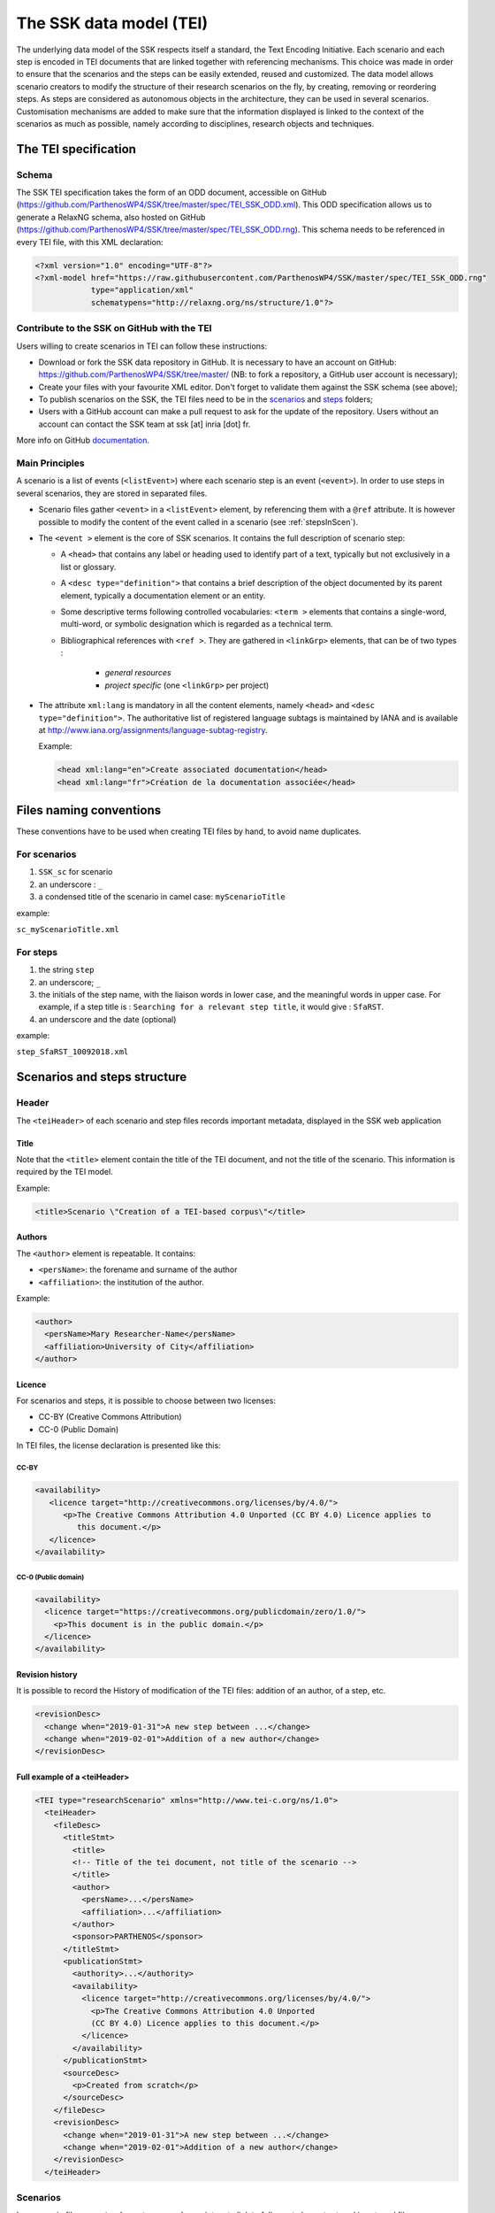 .. _reTEI:

========================
The SSK data model (TEI)
========================

The underlying data model of the SSK respects itself a standard, the
Text Encoding Initiative. Each scenario
and each step is encoded in TEI documents that are linked together with
referencing mechanisms. This choice was made in order to ensure that the
scenarios and the steps can be easily extended, reused and customized.
The data model allows scenario creators to modify the structure of their
research scenarios on the fly, by creating, removing or reordering
steps. As steps are considered as autonomous objects in the
architecture, they can be used in several scenarios. Customisation
mechanisms are added to make sure that the information displayed is
linked to the context of the scenarios as much as possible, namely
according to disciplines, research objects and techniques.

The TEI specification
=====================

Schema
------

The SSK TEI specification takes the form of an ODD document, accessible on GitHub (https://github.com/ParthenosWP4/SSK/tree/master/spec/TEI_SSK_ODD.xml).
This ODD specification allows us to generate a RelaxNG schema, also hosted on GitHub (https://github.com/ParthenosWP4/SSK/tree/master/spec/TEI_SSK_ODD.rng).
This schema needs to be referenced in every TEI file, with this XML declaration:

.. code-block:: xml

  <?xml version="1.0" encoding="UTF-8"?>
  <?xml-model href="https://raw.githubusercontent.com/ParthenosWP4/SSK/master/spec/TEI_SSK_ODD.rng"
              type="application/xml"
              schematypens="http://relaxng.org/ns/structure/1.0"?>

Contribute to the SSK on GitHub with the TEI
--------------------------------------------

Users willing to create scenarios in TEI can follow these
instructions:

-  Download or fork the SSK data repository in GitHub. It is necessary to have an account on GitHub: https://github.com/ParthenosWP4/SSK/tree/master/ (NB: to fork a repository, a GitHub user account is necessary);
-  Create your files with your favourite XML editor. Don't forget to validate them against the SSK schema (see above);
-  To publish scenarios on the SSK, the TEI files need to be in the `scenarios <https://github.com/ParthenosWP4/SSK/tree/master/scenarios>`_ and `steps <https://github.com/ParthenosWP4/SSK/tree/master/steps>`_ folders;
-  Users with a GitHub account can make a pull request to ask for the update of the repository. Users without an account can contact the SSK team at ssk [at] inria [dot] fr.

More info on GitHub `documentation <https://help.github.com/>`_.

Main Principles
---------------

A scenario is a list of events (``<listEvent>``) where each scenario step is an event (``<event>``). In order to use steps in several scenarios, they are stored in separated files.

- Scenario files gather ``<event>`` in a ``<listEvent>`` element, by referencing them with a ``@ref`` attribute. It is however possible to modify the content of the event called in a scenario (see :ref:`stepsInScen`).
- The ``<event >`` element is the core of SSK scenarios. It contains the full description of scenario step:

  - A ``<head>`` that contains any label or heading used to identify part of a text, typically but not exclusively in a list or glossary.
  - A ``<desc type="definition">`` that contains a brief description of the object documented by its parent element, typically a documentation element or an entity.
  - Some descriptive terms following controlled vocabularies: ``<term >`` elements that contains a single-word, multi-word, or symbolic designation which is regarded as a technical term.
  - Bibliographical references with ``<ref >``. They are gathered
    in ``<linkGrp>`` elements, that can be of two types :
      - `general resources`
      - `project specific` (one ``<linkGrp>`` per project)

- The attribute ``xml:lang`` is mandatory in all the content elements, namely ``<head>`` and ``<desc type="definition">``. The authoritative list of registered language subtags is maintained by IANA and is available at http://www.iana.org/assignments/language-subtag-registry.

  Example:

  .. code-block:: xml

    <head xml:lang="en">Create associated documentation</head>
    <head xml:lang="fr">Création de la documentation associée</head>

Files naming conventions
========================

These conventions have to be used when creating TEI files by hand, to avoid name duplicates.

For scenarios
-------------

#. ``SSK_sc`` for scenario
#. an underscore : ``_``
#. a condensed title of the scenario in camel case: ``myScenarioTitle``

example:

``sc_myScenarioTitle.xml``

For steps
---------

#. the string ``step``
#. an underscore; ``_``
#. the initials of the step name, with the liaison words in lower case, and the meaningful words in upper case. For example, if a step title is : ``Searching for a relevant step title``, it would give : ``SfaRST``.
#. an underscore and the date (optional)

example:

``step_SfaRST_10092018.xml``

Scenarios and steps structure
=============================

Header
------

The ``<teiHeader>`` of each scenario and step files records important metadata, displayed in the SSK web application

Title
~~~~~
Note that the ``<title>`` element contain the title of the TEI document, and not the title of the scenario. This information is required by the TEI model.

Example:

.. code-block:: xml

  <title>Scenario \"Creation of a TEI-based corpus\"</title>

Authors
~~~~~~~
The ``<author>`` element is repeatable. It contains:

* ``<persName>``: the forename and surname of the author
* ``<affiliation>``: the institution of the author.

Example:

.. code-block:: xml

  <author>
    <persName>Mary Researcher-Name</persName>
    <affiliation>University of City</affiliation>
  </author>

Licence
~~~~~~~

For scenarios and steps, it is possible to choose between two licenses:

* CC-BY (Creative Commons Attribution)
* CC-0 (Public Domain)

In TEI files, the license declaration is presented like this:

CC-BY
^^^^^

.. code-block:: xml

  <availability>
     <licence target="http://creativecommons.org/licenses/by/4.0/">
        <p>The Creative Commons Attribution 4.0 Unported (CC BY 4.0) Licence applies to
           this document.</p>
     </licence>
  </availability>

CC-0 (Public domain)
^^^^^^^^^^^^^^^^^^^^
.. code-block:: xml

  <availability>
    <licence target="https://creativecommons.org/publicdomain/zero/1.0/">
      <p>This document is in the public domain.</p>
    </licence>
  </availability>

Revision history
~~~~~~~~~~~~~~~~

It is possible to record the History of modification of the TEI files: addition of an author, of a step, etc.

.. code-block:: xml

  <revisionDesc>
    <change when="2019-01-31">A new step between ...</change>
    <change when="2019-02-01">Addition of a new author</change>
  </revisionDesc>

Full example of a <teiHeader>
~~~~~~~~~~~~~~~~~~~~~~~~~~~~~

.. code-block:: xml

  <TEI type="researchScenario" xmlns="http://www.tei-c.org/ns/1.0">
    <teiHeader>
      <fileDesc>
        <titleStmt>
          <title>
          <!-- Title of the tei document, not title of the scenario -->
          </title>
          <author>
            <persName>...</persName>
            <affiliation>...</affiliation>
          </author>
          <sponsor>PARTHENOS</sponsor>
        </titleStmt>
        <publicationStmt>
          <authority>...</authority>
          <availability>
            <licence target="http://creativecommons.org/licenses/by/4.0/">
              <p>The Creative Commons Attribution 4.0 Unported
              (CC BY 4.0) Licence applies to this document.</p>
            </licence>
          </availability>
        </publicationStmt>
        <sourceDesc>
          <p>Created from scratch</p>
        </sourceDesc>
      </fileDesc>
      <revisionDesc>
        <change when="2019-01-31">A new step between ...</change>
        <change when="2019-02-01">Addition of a new author</change>
      </revisionDesc>
    </teiHeader>

Scenarios
---------

In a scenario file, ``<event>`` elements are used as pointers to link to full
event elements stored in external files.

.. code-block:: xml

  <listEvent>
    <event xml:id="s1" type="researchStep" ref="step_EaXswO_290517"/>
    <event xml:id="s2" type="researchStep" ref="step_Eprimrf_300517"/>
    <event xml:id="s3" type="researchStep" ref="step_Cad_300517"/>
    <event xml:id="s4" type="researchStep" ref="step_Tdats_300517"/>
    <event xml:id="s5" type="researchStep" ref="step_Sapditnf_300517"/>
  </listEvent>

It is also possible to refer to another scenario, as a preliminary or a follow-up

.. code-block:: xml

  <listEvent>
    <event type="researchScenario" ref="SSK_sc_digitization.xml" subtype="preliminary"/>
    <event xml:id="s1" type="researchStep" ref="step_KedKep_170717"/>
    ...
    <event type="researchScenario" ref="SSK_sc_Preservation.xml" subtype="followUp"/>
  </listEvent>

It is possible to modify the content of an existing step directly in the
scenario file. See :ref:`stepsInScen` for more information.

Steps
-----

Step files record the full description of the scenario step. Several elements have the same meaning and behaviour than those in scenario files.
The main difference is the content of the ``<event>`` element. The main components of a ``<event>`` element are the description of the event, and the
resources related to it.

* The description is recorded in the elements: ``head`` (see below) and ``desc``;
* The resources are contained by one or several ``linkGrp``.

Content of scenarios and steps
==============================

.. _head:

``<head>`` element
------------------

The TEI ``head`` element record the title of a scenario or a step. It can be repeated to give as many translated versions as possible, with the attribute ``xml:lang``.

.. code-block:: xml

  <head xml:lang="en" type="scenarioTitle">Title of the scenario</head>
  <head xml:lang="fr" type="scenarioTitle">Titre du scénario</head>

.. _desc:

``<desc>`` element
------------------

The element ``<desc>`` is used in two ways for the description of the scenarios and the steps. The distinction is made with the attribute ``type``

* When the value of type is `definition`, the content of ``<desc>`` is a short text describing the scenario or the step;
* When the value of type is `term`, the content of ``<desc>`` is a set of term elements.

.. code-block:: xml

  <desc type="definition" xml:lang="en">Description of the scenario</desc>
  <desc xml:lang="en" type="terms">
    <term type="discipline" source="aurehal" key=""/>
    <term type="object" source="tadirah" key=""/>
    <term type="technique" source="tadirah" key=""/>
  </desc>

.. _term:

``<term>`` element
------------------

``<term>`` elements are used to tag the scenarios, the steps and the resources, according to the SSK taxonomies, that are:

* Tadirah activities, objects and techniques
* the Dariah-IT Standard Knowledge base
* aureHAL disciplines

Functioning
~~~~~~~~~~~

These taxonomies are declared with the attributes ``type`` and ``source``. The
attributes of ``<term>`` elements are:

* The ``type`` attribute gives an information about the kind of term used.
* The ``source`` attribute sets a reference link for the taxonomy.
* The ``key`` attribute gives either an URI when the label of the term can be taken from or directly a label

.. _vocabs:

Taxonomies
~~~~~~~~~~

For each kind of ``<term>``, the values of the attributes ``type``, ``source`` and ``key`` are:

+----------------------+-----------+-----------+------------------------------------------------------+
| Term                 | ``type``  | ``source``| List of possible terms: ``key``                      |
+----------------------+-----------+-----------+------------------------------------------------------+
| Research activities  | activity  | tadirah   | http://ssk.huma-num.fr/#/glossary/activities         |
+----------------------+-----------+-----------+------------------------------------------------------+
| Research techniques  | technique | tadirah   | http://ssk.huma-num.fr/#/glossary/techniques         |
+----------------------+-----------+-----------+------------------------------------------------------+
| Research objects     | object    | tadirah   | http://ssk.huma-num.fr/#/glossary/objects            |
+----------------------+-----------+-----------+------------------------------------------------------+
| Standards            | standard  | ssk       | http://ssk.huma-num.fr/#/glossary/standards          |
+----------------------+-----------+-----------+------------------------------------------------------+
| Disciplines          | discipline| aurehal   | http://ssk.huma-num.fr/#/glossary/disciplines        |
+----------------------+-----------+-----------+------------------------------------------------------+

.. _resources:

``<linkGrp>`` element
---------------------

``<linkGrp>`` is the container for the resources associated to a given step. It can have three attributes:

* The attribute ``type`` is required and can have two values:

  * `generalResources`: for resources that give general input about a standard, a protocol, ...
  * `projectResources`: for resources that show examples of real projects using the described standard, protocol, ...

*  When type has `projectResources` for value, two more attributes are required:

  * `source` for the name of the project mentioned
  * `corresp` for a url pointing to or identifying the project

.. code-block:: xml

  <linkGrp type="generalResources">
    <ref type="report" source="zotero" target="ZQVB6CIP"/>
  </linkGrp>
  <linkGrp type="projectResources" source="CODATA" corresp="http://www.codata.org/">
    <ref type="report" source="zotero" target="G4UPDPG3"/>
  </linkGrp>

.. _refs:

``<ref>`` element
-----------------

The ``<ref>`` elements gathered in ``<linkGrp>`` are used to point to resources of the SSK Zotero Library. See the section :ref:`reTuto`, to learn how to work with Zotero and the SSK.
The attributes for ``<ref>`` are ``type``, ``source`` and ``target``.

* The attribute ``type`` is required. Its values are taken from the Zotero item types, plus SSK specific values. Possible values are:

  * `spec`: the specification (normative document) of a standard;
  * `report`: technical reports;
  * `blog`: blog posts;
  * `tutorial`: tutorials or guidelines;
  * `code`: Scripts and code samples;
  * `paper`: Scholarly papers;
  * `library`: Computing libraries;
  * `bibliography`: A list of bibliographic references
  * `database`: collection of structured data
  * `tool`: Computing tool, software;
  * `service`: Curating or hosting service.

* The ``source`` attribute in ``<ref>`` records that the ``target`` refers to a zotero ID. The value of ``source`` is most of the time `zotero`
* The ``target`` attribute specifies the destination of the reference, i.e. the ID of the Zotero record.

Example:

.. code-block:: xml

  <ref type="spec" source="zotero" target="BEVAWMPX"/>

.. _stepsInScen:

Reuse/customize a step
======================

One of the main features of the SSK is the possibility of reusing a step in several scenarios. However, it may be needed to update slightly the scope of an existing step when reusing it in a new scenario.
When updating a step, it is important to understand that every changed element must be expressly specified.

To declare that the selected step is updated, an attribute ``mode``, with the value `change` is added to the ``<event>`` element:

.. code-block:: xml

  <TEI type="researchScenario" xmlns="http://www.tei-c.org/ns/1.0">
    ...
    ...
    <listEvent>
      ...
      <event xml:id="s4" type="researchStep" ref="step_Tdats_300517"/>
      <event xml:id="s5" type="researchStep" ref="step_Sapditnf_300517" mode="change">
        ...
      </event>
    </listEvent>

The elements that can be updated, also specified with the ``mode`` attribute, are the following:

* The Standards (``<term type="standard">``, within ``<desc type="terms">``);
* The Resources (``<linkGrp>`` and ``<ref>``).

For these elements, the modification must be explicit :

* each new element must be specified with ``mode="add"``;
* every removed element from the original step must be specified with ``mode="delete"``.

Update standards
----------------


.. code-block:: xml

  <event xml:id="s5" type="researchStep" ref="step_Sapditnf_300517" mode="change">
   <desc xml:lang="en" type="terms" mode="change">
     <term source="standardList" type="standard" key="CIDOC-CRM" mode="add"/>
     <term source="standardList" type="standard" key="LIDO" mode="delete"/>
   </desc>


Update resources
----------------

.. code-block:: xml

  <event xml:id="s5" type="researchStep" ref="step_Sapditnf_300517" mode="change">
   <linkGrp type="generalResources">
     <ref type="code" source="zotero" target="9SKJDJKS" mode="add"/>
     <ref type="code" source="zotero" target="9SKORJKS" mode="delete"/>
   </linkGrp>
   <linkGrp type="projectResources" source="CODATA" corresp="http://www.codata.org/">
     <ref type="code" source="zotero" target="9SKJDJKS" mode="add"/>
     <ref type="code" source="zotero" target="9SKORJKS" mode="delete"/>
   </linkGrp>
 </event>
